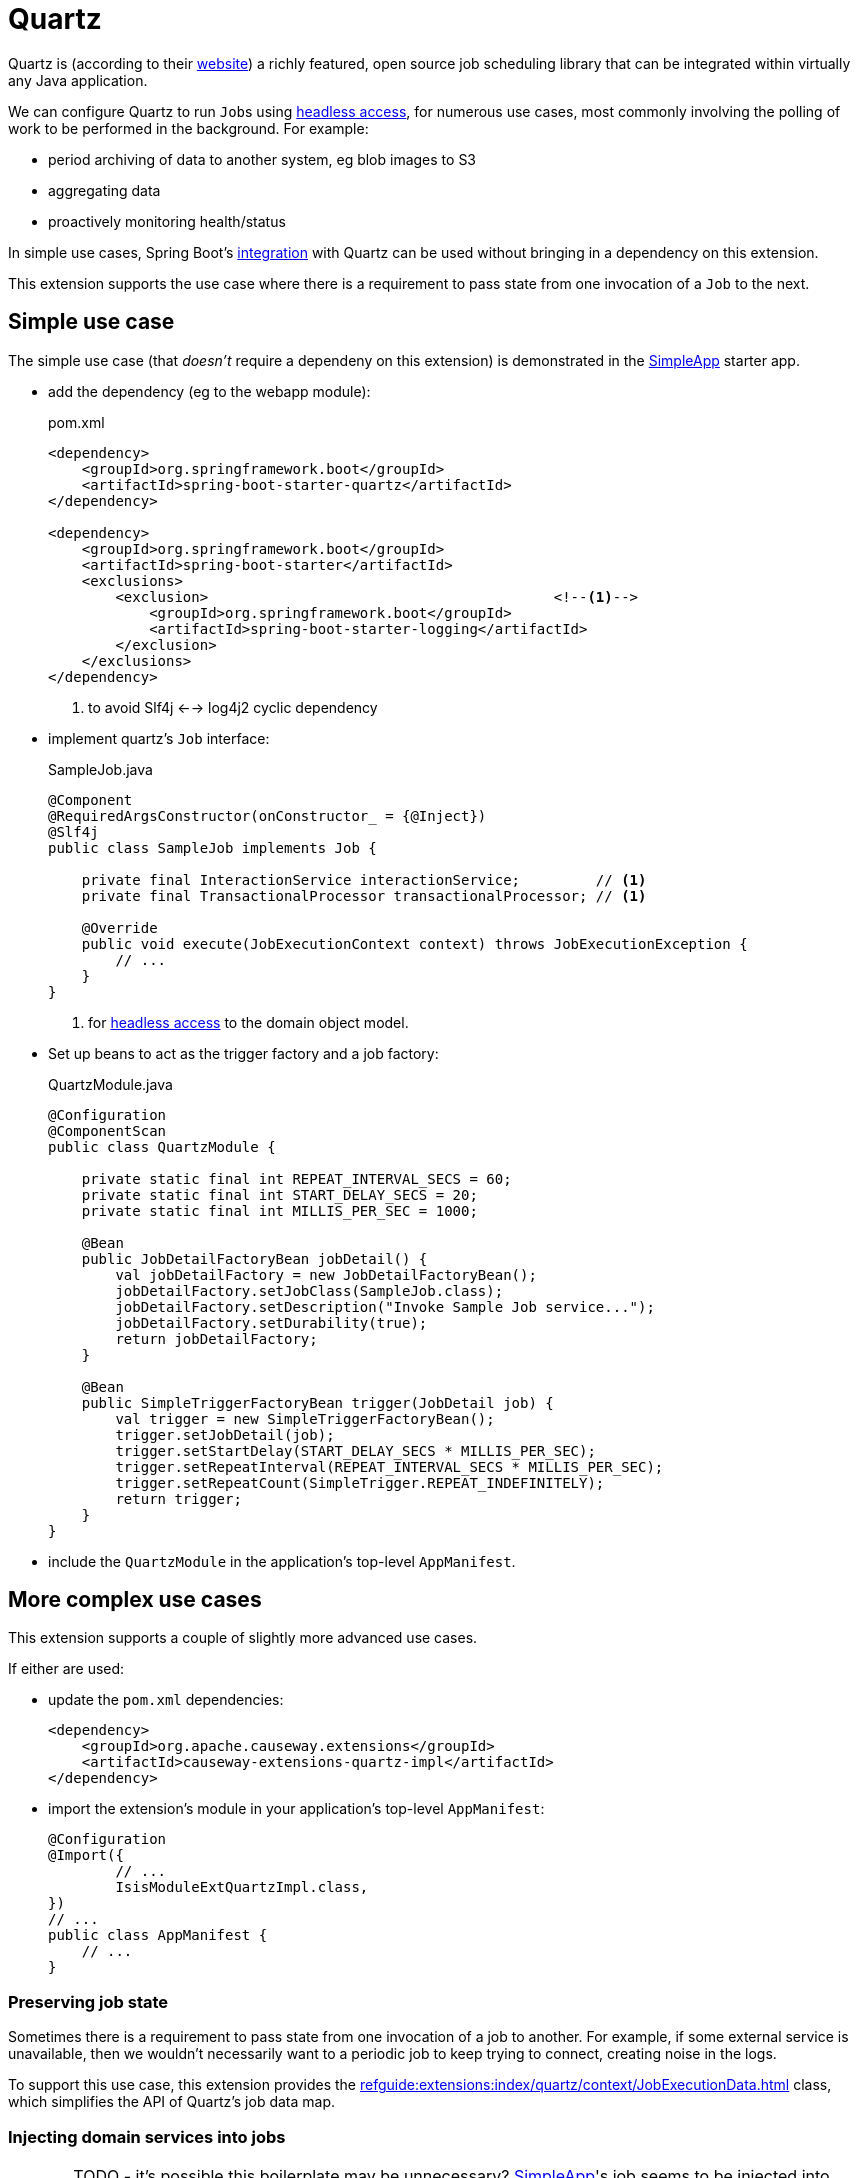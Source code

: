 = Quartz

:Notice: Licensed to the Apache Software Foundation (ASF) under one or more contributor license agreements. See the NOTICE file distributed with this work for additional information regarding copyright ownership. The ASF licenses this file to you under the Apache License, Version 2.0 (the "License"); you may not use this file except in compliance with the License. You may obtain a copy of the License at. http://www.apache.org/licenses/LICENSE-2.0 . Unless required by applicable law or agreed to in writing, software distributed under the License is distributed on an "AS IS" BASIS, WITHOUT WARRANTIES OR  CONDITIONS OF ANY KIND, either express or implied. See the License for the specific language governing permissions and limitations under the License.

Quartz is (according to their link:https://www.quartz-scheduler.org/[website]) a richly featured, open source job scheduling library that can be integrated within virtually any Java application.

We can configure Quartz to run ``Job``s using xref:userguide:btb:headless-access.adoc[headless access], for numerous use cases, most commonly involving the polling of work to be performed in the background.
For example:

* period archiving of data to another system, eg blob images to S3
* aggregating data
* proactively monitoring health/status

In simple use cases, Spring Boot's link:https://docs.spring.io/spring-boot/docs/current/reference/html/spring-boot-features.html#boot-features-quartz[integration] with Quartz can be used without bringing in a dependency on this extension.

This extension supports the use case where there is a requirement to pass state from one invocation of a ``Job`` to the next.


== Simple use case

The simple use case (that _doesn't_ require a dependeny on this extension) is demonstrated in the xref:docs:starters:simpleapp.adoc[SimpleApp] starter app.

* add the dependency (eg to the webapp module):
+
[source,xml]
.pom.xml
----
<dependency>
    <groupId>org.springframework.boot</groupId>
    <artifactId>spring-boot-starter-quartz</artifactId>
</dependency>

<dependency>
    <groupId>org.springframework.boot</groupId>
    <artifactId>spring-boot-starter</artifactId>
    <exclusions>
        <exclusion>                                         <!--.-->
            <groupId>org.springframework.boot</groupId>
            <artifactId>spring-boot-starter-logging</artifactId>
        </exclusion>
    </exclusions>
</dependency>
----
<.> to avoid Slf4j <--> log4j2 cyclic dependency

* implement quartz's `Job` interface:
+
[source,java]
.SampleJob.java
----
@Component
@RequiredArgsConstructor(onConstructor_ = {@Inject})
@Slf4j
public class SampleJob implements Job {

    private final InteractionService interactionService;         // <1>
    private final TransactionalProcessor transactionalProcessor; // <1>

    @Override
    public void execute(JobExecutionContext context) throws JobExecutionException {
        // ...
    }
}
----
<1> for xref:userguide:btb:headless-access.adoc[headless access] to the domain object model.

* Set up beans to act as the trigger factory and a job factory:
+
[source,java]
.QuartzModule.java
----
@Configuration
@ComponentScan
public class QuartzModule {

    private static final int REPEAT_INTERVAL_SECS = 60;
    private static final int START_DELAY_SECS = 20;
    private static final int MILLIS_PER_SEC = 1000;

    @Bean
    public JobDetailFactoryBean jobDetail() {
        val jobDetailFactory = new JobDetailFactoryBean();
        jobDetailFactory.setJobClass(SampleJob.class);
        jobDetailFactory.setDescription("Invoke Sample Job service...");
        jobDetailFactory.setDurability(true);
        return jobDetailFactory;
    }

    @Bean
    public SimpleTriggerFactoryBean trigger(JobDetail job) {
        val trigger = new SimpleTriggerFactoryBean();
        trigger.setJobDetail(job);
        trigger.setStartDelay(START_DELAY_SECS * MILLIS_PER_SEC);
        trigger.setRepeatInterval(REPEAT_INTERVAL_SECS * MILLIS_PER_SEC);
        trigger.setRepeatCount(SimpleTrigger.REPEAT_INDEFINITELY);
        return trigger;
    }
}
----

* include the `QuartzModule` in the application's top-level `AppManifest`.



== More complex use cases

This extension supports a couple of slightly more advanced use cases.

If either are used:

* update the `pom.xml` dependencies:
+
[source,xml]
----
<dependency>
    <groupId>org.apache.causeway.extensions</groupId>
    <artifactId>causeway-extensions-quartz-impl</artifactId>
</dependency>
----

* import the extension's module in your application's top-level `AppManifest`:
+
[source,java]
----
@Configuration
@Import({
        // ...
        IsisModuleExtQuartzImpl.class,
})
// ...
public class AppManifest {
    // ...
}
----

=== Preserving job state

Sometimes there is a requirement to pass state from one invocation of a job to another.
For example, if some external service is unavailable, then we wouldn't necessarily want to a periodic job to keep trying to connect, creating noise in the logs.

To support this use case, this extension provides the xref:refguide:extensions:index/quartz/context/JobExecutionData.adoc[] class, which simplifies the API of Quartz's job data map.



=== Injecting domain services into jobs

CAUTION: TODO - it's possible this boilerplate may be unnecessary?
xref:docs:starters:simpleapp.adoc[SimpleApp]'s job seems to be injected into without this extra rigamorole.

If we want to inject domain services into the Quartz `Job`, then we should define a number of additional beans.
These instantiate xref:refguide:extensions:index/quartz/spring/AutowiringSpringBeanJobFactory.adoc[] as the job factory:

[source,java]
.QuartzModule.java
----
import org.apache.causeway.extensions.quartz.spring.AutowiringSpringBeanJobFactory;

@Configuration
@ComponentScan
public class QuartzModule {

    // ...

    @Bean
    public SpringBeanJobFactory springBeanJobFactory() {
        val jobFactory = new AutowiringSpringBeanJobFactory();  // <.>
        jobFactory.setApplicationContext(applicationContext);
        return jobFactory;
    }

    @Bean
    public SchedulerFactoryBean scheduler(
            final Trigger trigger,
            final JobDetail jobDetail,
            final SpringBeanJobFactory sbjf) {
        val schedulerFactory = new SchedulerFactoryBean();

        schedulerFactory.setJobFactory(sbjf);
        schedulerFactory.setJobDetails(jobDetail);
        schedulerFactory.setTriggers(trigger);

        return schedulerFactory;
    }

    @Bean
    public Scheduler scheduler(
            final Trigger trigger,
            final JobDetail job,
            final SchedulerFactoryBean factory)
            throws SchedulerException {
        val scheduler = factory.getScheduler();
        scheduler.start();
        return scheduler;
    }
----
<.> as provided by this extension


